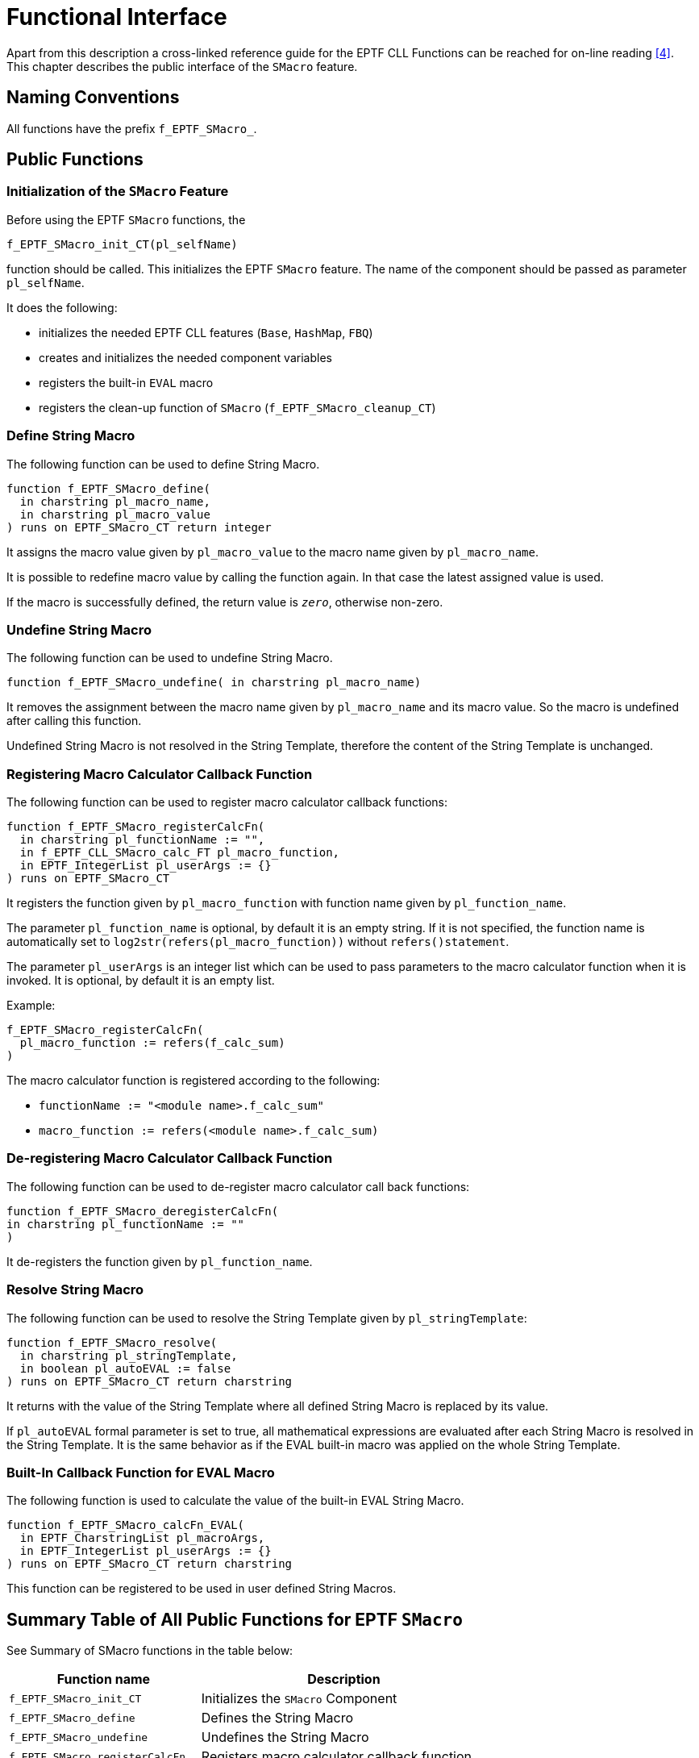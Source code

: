 = Functional Interface

Apart from this description a cross-linked reference guide for the EPTF CLL Functions can be reached for on-line reading <<7-references.adoc#_4, [4]>>. This chapter describes the public interface of the `SMacro` feature.

== Naming Conventions

All functions have the prefix `f_EPTF_SMacro_`.

== Public Functions

=== Initialization of the `SMacro` Feature

Before using the EPTF `SMacro` functions, the

`f_EPTF_SMacro_init_CT(pl_selfName)`

function should be called. This initializes the EPTF `SMacro` feature. The name of the component should be passed as parameter `pl_selfName`.

It does the following:

* initializes the needed EPTF CLL features (`Base`, `HashMap`, `FBQ`)
* creates and initializes the needed component variables
* registers the built-in `EVAL` macro
* registers the clean-up function of `SMacro` (`f_EPTF_SMacro_cleanup_CT`)

=== Define String Macro

The following function can be used to define String Macro.

[source]
----
function f_EPTF_SMacro_define(
  in charstring pl_macro_name,
  in charstring pl_macro_value
) runs on EPTF_SMacro_CT return integer
----

It assigns the macro value given by `pl_macro_value` to the macro name given by `pl_macro_name`.

It is possible to redefine macro value by calling the function again. In that case the latest assigned value is used.

If the macro is successfully defined, the return value is `_zero_`, otherwise non-zero.

=== Undefine String Macro

The following function can be used to undefine String Macro.

`function f_EPTF_SMacro_undefine( in charstring pl_macro_name)`

It removes the assignment between the macro name given by `pl_macro_name` and its macro value. So the macro is undefined after calling this function.

Undefined String Macro is not resolved in the String Template, therefore the content of the String Template is unchanged.

=== Registering Macro Calculator Callback Function

The following function can be used to register macro calculator callback functions:

[source]
----
function f_EPTF_SMacro_registerCalcFn(
  in charstring pl_functionName := "",
  in f_EPTF_CLL_SMacro_calc_FT pl_macro_function,
  in EPTF_IntegerList pl_userArgs := {}
) runs on EPTF_SMacro_CT
----

It registers the function given by `pl_macro_function` with function name given by `pl_function_name`.

The parameter `pl_function_name` is optional, by default it is an empty string. If it is not specified, the function name is automatically set to `log2str(refers(pl_macro_function))` without `refers()statement`.

The parameter `pl_userArgs` is an integer list which can be used to pass parameters to the macro calculator function when it is invoked. It is optional, by default it is an empty list.

Example:

[source]
----
f_EPTF_SMacro_registerCalcFn(
  pl_macro_function := refers(f_calc_sum)
)
----

The macro calculator function is registered according to the following:

* `functionName := "<module name>.f_calc_sum"`
* `macro_function := refers(<module name>.f_calc_sum)`

=== De-registering Macro Calculator Callback Function

The following function can be used to de-register macro calculator call back functions:

[source]
----
function f_EPTF_SMacro_deregisterCalcFn(
in charstring pl_functionName := ""
)
----

It de-registers the function given by `pl_function_name`.

=== Resolve String Macro

The following function can be used to resolve the String Template given by `pl_stringTemplate`:

[source]
----
function f_EPTF_SMacro_resolve(
  in charstring pl_stringTemplate,
  in boolean pl_autoEVAL := false
) runs on EPTF_SMacro_CT return charstring
----

It returns with the value of the String Template where all defined String Macro is replaced by its value.

If `pl_autoEVAL` formal parameter is set to true, all mathematical expressions are evaluated after each String Macro is resolved in the String Template. It is the same behavior as if the EVAL built-in macro was applied on the whole String Template.

=== Built-In Callback Function for EVAL Macro

The following function is used to calculate the value of the built-in EVAL String Macro.

[source]
----
function f_EPTF_SMacro_calcFn_EVAL(
  in EPTF_CharstringList pl_macroArgs,
  in EPTF_IntegerList pl_userArgs := {}
) runs on EPTF_SMacro_CT return charstring
----

This function can be registered to be used in user defined String Macros.

== Summary Table of All Public Functions for EPTF `SMacro`

See Summary of SMacro functions in the table below:

[width="100%",cols="40%,60%",options="header",]
|==============================================================================
|*Function name* |*Description*
|`f_EPTF_SMacro_init_CT` |Initializes the `SMacro` Component
|`f_EPTF_SMacro_define` |Defines the String Macro
|`f_EPTF_SMacro_undefine` |Undefines the String Macro
|`f_EPTF_SMacro_registerCalcFn` |Registers macro calculator callback function
|`f_EPTF_SMacro_deregisterCalcFn` |Deregisters macro calculator callback function
|`f_EPTF_SMacro_resolve` |Resolves the String Template
|`f_EPTF_SMacro_calcFn_EVAL` |Built-in callback function for `EVAL` String Macro
|==============================================================================
